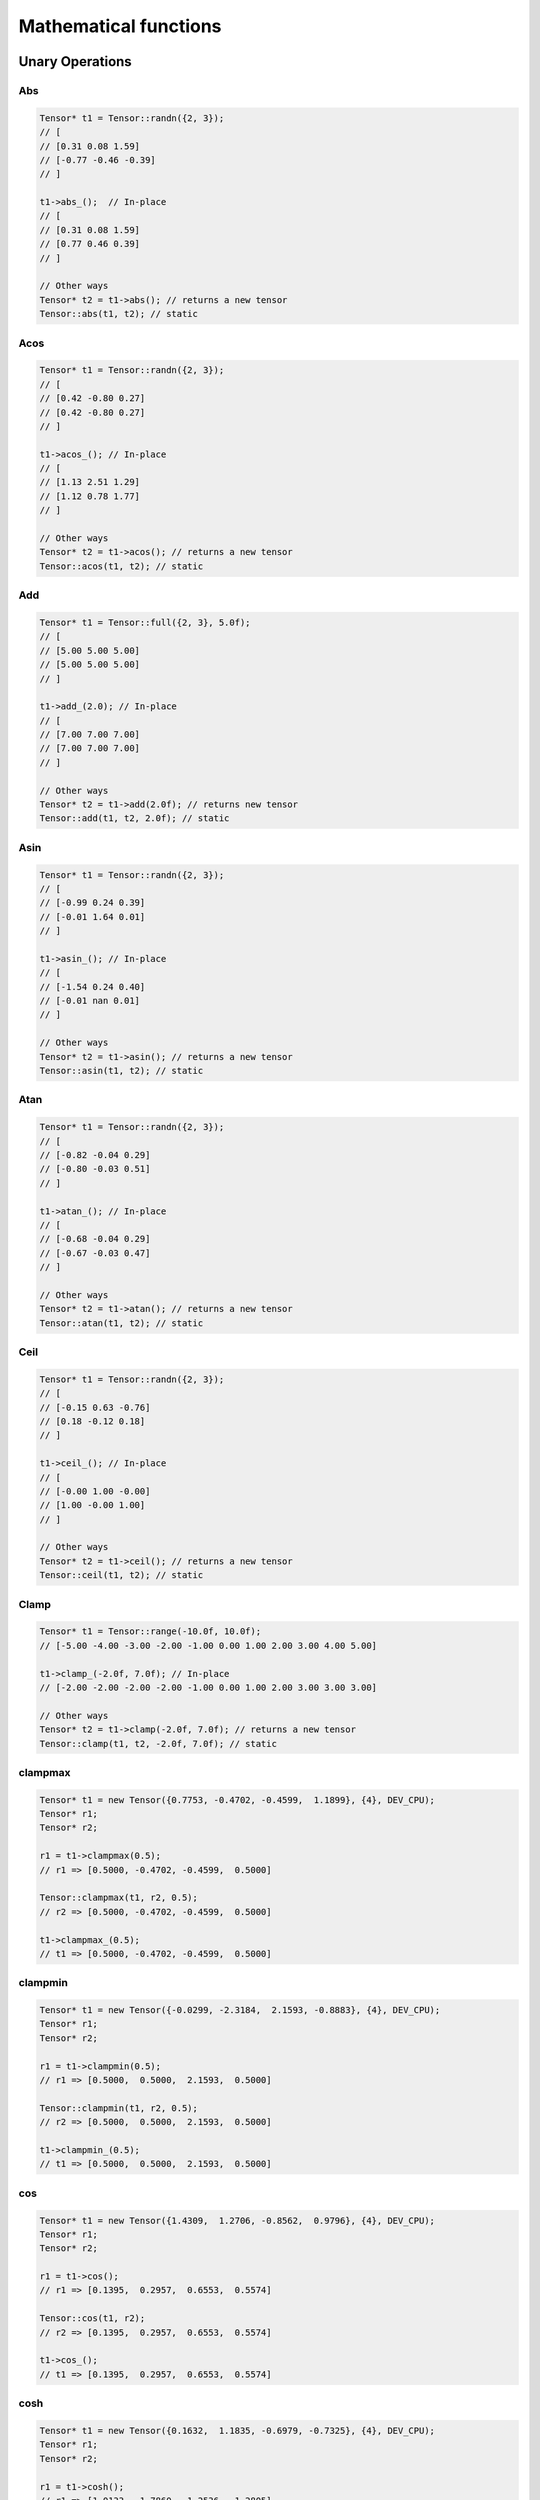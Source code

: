 Mathematical functions
========================

Unary Operations
------------------

Abs
^^^^^^^^^^^^

.. doxygenfunction:: Tensor::abs()

.. code-block:: c++

    Tensor* t1 = Tensor::randn({2, 3});
    // [
    // [0.31 0.08 1.59]
    // [-0.77 -0.46 -0.39]
    // ]

    t1->abs_();  // In-place
    // [
    // [0.31 0.08 1.59]
    // [0.77 0.46 0.39]
    // ]

    // Other ways
    Tensor* t2 = t1->abs(); // returns a new tensor
    Tensor::abs(t1, t2); // static


Acos
^^^^^^^^^^^^
.. doxygenfunction:: Tensor::acos()


.. code-block:: c++

    Tensor* t1 = Tensor::randn({2, 3});
    // [
    // [0.42 -0.80 0.27]
    // [0.42 -0.80 0.27]
    // ]

    t1->acos_(); // In-place
    // [
    // [1.13 2.51 1.29]
    // [1.12 0.78 1.77]
    // ]

    // Other ways
    Tensor* t2 = t1->acos(); // returns a new tensor
    Tensor::acos(t1, t2); // static
    
    
Add
^^^^^^^^^^^^

.. doxygenfunction:: Tensor::add(float v)

.. code-block:: c++

    Tensor* t1 = Tensor::full({2, 3}, 5.0f);
    // [
    // [5.00 5.00 5.00]
    // [5.00 5.00 5.00]
    // ]

    t1->add_(2.0); // In-place
    // [
    // [7.00 7.00 7.00]
    // [7.00 7.00 7.00]
    // ]

    // Other ways
    Tensor* t2 = t1->add(2.0f); // returns new tensor
    Tensor::add(t1, t2, 2.0f); // static


Asin
^^^^^^^^^^^^

.. doxygenfunction:: Tensor::asin()

.. code-block:: c++

    Tensor* t1 = Tensor::randn({2, 3});
    // [
    // [-0.99 0.24 0.39]
    // [-0.01 1.64 0.01]
    // ]

    t1->asin_(); // In-place
    // [
    // [-1.54 0.24 0.40]
    // [-0.01 nan 0.01]
    // ]

    // Other ways
    Tensor* t2 = t1->asin(); // returns a new tensor
    Tensor::asin(t1, t2); // static

    
Atan
^^^^^^^^^^^^

.. doxygenfunction:: Tensor::atan()

.. code-block:: c++

    Tensor* t1 = Tensor::randn({2, 3});
    // [
    // [-0.82 -0.04 0.29]
    // [-0.80 -0.03 0.51]
    // ]

    t1->atan_(); // In-place
    // [
    // [-0.68 -0.04 0.29]
    // [-0.67 -0.03 0.47]
    // ]

    // Other ways
    Tensor* t2 = t1->atan(); // returns a new tensor
    Tensor::atan(t1, t2); // static


Ceil
^^^^^^^^^^^^

.. doxygenfunction:: Tensor::ceil()

.. code-block:: c++

    Tensor* t1 = Tensor::randn({2, 3});
    // [
    // [-0.15 0.63 -0.76]
    // [0.18 -0.12 0.18]
    // ]

    t1->ceil_(); // In-place
    // [
    // [-0.00 1.00 -0.00]
    // [1.00 -0.00 1.00]
    // ]

    // Other ways
    Tensor* t2 = t1->ceil(); // returns a new tensor
    Tensor::ceil(t1, t2); // static


Clamp
^^^^^^^^^^^^

.. doxygenfunction:: Tensor::clamp(float min, float max)

.. code-block:: c++

    Tensor* t1 = Tensor::range(-10.0f, 10.0f);
    // [-5.00 -4.00 -3.00 -2.00 -1.00 0.00 1.00 2.00 3.00 4.00 5.00]

    t1->clamp_(-2.0f, 7.0f); // In-place
    // [-2.00 -2.00 -2.00 -2.00 -1.00 0.00 1.00 2.00 3.00 3.00 3.00]

    // Other ways
    Tensor* t2 = t1->clamp(-2.0f, 7.0f); // returns a new tensor
    Tensor::clamp(t1, t2, -2.0f, 7.0f); // static


clampmax
^^^^^^^^^^^^

.. doxygenfunction:: Tensor::clampmax(float max)

.. code-block:: c++

    Tensor* t1 = new Tensor({0.7753, -0.4702, -0.4599,  1.1899}, {4}, DEV_CPU);
    Tensor* r1;
    Tensor* r2;
    
    r1 = t1->clampmax(0.5);
    // r1 => [0.5000, -0.4702, -0.4599,  0.5000]

    Tensor::clampmax(t1, r2, 0.5);
    // r2 => [0.5000, -0.4702, -0.4599,  0.5000]

    t1->clampmax_(0.5);
    // t1 => [0.5000, -0.4702, -0.4599,  0.5000]
   

    
clampmin
^^^^^^^^^^^^

.. doxygenfunction:: Tensor::clampmin_(float)
.. doxygenfunction:: Tensor::clampmin(float min)
.. doxygenfunction:: Tensor::clampmin(Tensor *A, Tensor *B, float min)

.. code-block:: c++
   
    Tensor* t1 = new Tensor({-0.0299, -2.3184,  2.1593, -0.8883}, {4}, DEV_CPU);
    Tensor* r1;
    Tensor* r2;
    
    r1 = t1->clampmin(0.5);
    // r1 => [0.5000,  0.5000,  2.1593,  0.5000]

    Tensor::clampmin(t1, r2, 0.5);
    // r2 => [0.5000,  0.5000,  2.1593,  0.5000]

    t1->clampmin_(0.5);
    // t1 => [0.5000,  0.5000,  2.1593,  0.5000]

    
cos
^^^^^^^^^^^^

.. doxygenfunction:: Tensor::cos()

.. code-block:: c++

    Tensor* t1 = new Tensor({1.4309,  1.2706, -0.8562,  0.9796}, {4}, DEV_CPU);
    Tensor* r1;
    Tensor* r2;
    
    r1 = t1->cos();
    // r1 => [0.1395,  0.2957,  0.6553,  0.5574]

    Tensor::cos(t1, r2);
    // r2 => [0.1395,  0.2957,  0.6553,  0.5574]

    t1->cos_();
    // t1 => [0.1395,  0.2957,  0.6553,  0.5574]

    
cosh
^^^^^^^^^^^^

.. doxygenfunction:: Tensor::cosh()

.. code-block:: c++

    Tensor* t1 = new Tensor({0.1632,  1.1835, -0.6979, -0.7325}, {4}, DEV_CPU);
    Tensor* r1;
    Tensor* r2;
    
    r1 = t1->cosh();
    // r1 => [1.0133,  1.7860,  1.2536,  1.2805]

    Tensor::cosh(t1, r2);
    // r2 => [1.0133,  1.7860,  1.2536,  1.2805]

    t1->cosh_();
    // t1 => [1.0133,  1.7860,  1.2536,  1.2805]
  
    
div
^^^^^^^^^^^^

.. doxygenfunction:: Tensor::div(float v)

.. code-block:: c++

    blablabla

.. doxygenfunction:: Tensor::div(Tensor *A)


.. code-block:: c++
   
   On the binary section
    


exp
^^^^^^^^^^^^

.. doxygenfunction:: Tensor::exp_()
.. doxygenfunction:: Tensor::exp()
.. doxygenfunction:: Tensor::exp(Tensor *A, Tensor *B)

.. code-block:: c++


    Tensor* t1 = new Tensor({0, 0.69314}, {2}, DEV_CPU);
    Tensor* r1;
    Tensor* r2;
    
    r1 = t1->exp();
    // r1 => [1, 2]

    Tensor::exp(t1, r2);
    // r2 => [1, 2]

    t1->exp_();
    // t1 => [1, 2]


floor
^^^^^^^^^^^^

.. doxygenfunction:: Tensor::floor_()
.. doxygenfunction:: Tensor::floor()
.. doxygenfunction:: Tensor::floor(Tensor *A, Tensor *B)

.. code-block:: c++

    Tensor* t1 = new Tensor({-0.8166,  1.5308, -0.2530, -0.2091}, {4}, DEV_CPU);
    Tensor* r1;
    Tensor* r2;
    
    r1 = t1->floor();
    // r1 => [-1,  1, -1, -1]

    Tensor::floor(t1, r2);
    // r2 => [-1,  1, -1, -1]

    t1->floor_();
    // t1 => [-1,  1, -1, -1]


inv
^^^^^^^^^^^^

.. doxygenfunction:: Tensor::inv_(float)
.. doxygenfunction:: Tensor::inv(float v = 1.0f)
.. doxygenfunction:: Tensor::inv(Tensor *A, Tensor *B, float v = 1.0f)

.. code-block:: c++

    Tensor* t1 = new Tensor({1, 2, 3, 4}, {4}, DEV_CPU);
    Tensor* r1;
    Tensor* r2;
    
    r1 = t1->floor(1);
    // r1 => [1,  0.5, 0.33, 0.25]

    Tensor::floor(t1, r2, 2);
    // r2 => [2,  1, 0.66, 0.5]

    t1->floor_(1);
    // t1 => [1,  0.5, 0.33, 0.25]


log
^^^^^^^^^^^^

.. doxygenfunction:: Tensor::log_()
.. doxygenfunction:: Tensor::log()
.. doxygenfunction:: Tensor::log(Tensor *A, Tensor *B)

.. code-block:: c++

    Tensor* t1 = new Tensor({1, 2, 3, 4}, {4}, DEV_CPU);
    Tensor* r1;
    Tensor* r2;
    
    r1 = t1->log();
    // r1 => [0,  0.693147, 1.098612, 1.386294]

    Tensor::log(t1, r2);
    // r2 => [0,  0.693147, 1.098612, 1.386294]

    t1->log_();
    // t1 => [0,  0.693147, 1.098612, 1.386294]

    
log2
^^^^^^^^^^^^

.. doxygenfunction:: Tensor::log2_()
.. doxygenfunction:: Tensor::log2()
.. doxygenfunction:: Tensor::log2(Tensor *A, Tensor *B)

.. code-block:: c++

    Tensor* t1 = new Tensor({ 0.8419, 0.8003, 0.9971, 0.5287, 0.0490}, {5}, DEV_CPU);
    Tensor* r1;
    Tensor* r2;
    
    r1 = t1->log2();
    // r1 => [-0.2483, -0.3213, -0.0042, -0.9196, -4.3504]

    Tensor::log2(t1, r2);
    // r2 => [-0.2483, -0.3213, -0.0042, -0.9196, -4.3504]

    t1->log2_();
    // t1 => [-0.2483, -0.3213, -0.0042, -0.9196, -4.3504]
  
    
log10
^^^^^^^^^^^^

.. doxygenfunction:: Tensor::log10_()
.. doxygenfunction:: Tensor::log10()
.. doxygenfunction:: Tensor::log10(Tensor *A, Tensor *B)

.. code-block:: c++

    Tensor* t1 = new Tensor({0.5224, 0.9354, 0.7257, 0.1301, 0.2251}, {5}, DEV_CPU);
    Tensor* r1;
    Tensor* r2;
    
    r1 = t1->log10();
    // r1 => [-0.2820, -0.0290, -0.1392, -0.8857, -0.6476]

    Tensor::log10(t1, r2);
    // r2 => [-0.2820, -0.0290, -0.1392, -0.8857, -0.6476]

    t1->log10_();
    // t1 => [-0.2820, -0.0290, -0.1392, -0.8857, -0.6476]
    
    
logn
^^^^^^^^^^^^

.. doxygenfunction:: Tensor::logn_(float)
.. doxygenfunction:: Tensor::logn(float n)
.. doxygenfunction:: Tensor::logn(Tensor *A, Tensor *B, float n)

.. code-block:: c++

    Tensor* t1 = new Tensor({0.5224, 0.9354, 0.7257, 0.1301, 0.2251}, {5}, DEV_CPU);
    Tensor* r1;
    Tensor* r2;
    
    r1 = t1->logn(10.0);
    // r1 => [-0.2820, -0.0290, -0.1392, -0.8857, -0.6476]

    Tensor::log10(t1, r2, 10);
    // r2 => [-0.2820, -0.0290, -0.1392, -0.8857, -0.6476]

    t1->logn_(10);
    // t1 => [-0.2820, -0.0290, -0.1392, -0.8857, -0.6476]

    
mod
^^^^^^^^^^^^

.. doxygenfunction:: Tensor::mod_(float)
.. doxygenfunction:: Tensor::mod(float v)
.. doxygenfunction:: Tensor::mod(Tensor *A, Tensor *B, float v)

.. code-block:: c++


    Tensor* t1 = new Tensor({12, 13, 14, 15, 16}, {5}, DEV_CPU);
    Tensor* r1;
    Tensor* r2;
    
    r1 = t1->mod(10.0);
    // r1 => [2, 3, 4, 5, 6]

    Tensor::log10(t1, r2, 10);
    // r2 => [2, 3, 4, 5, 6]

    t1->logn_(10);
    // t1 => [2, 3, 4, 5, 6]
    
mult
^^^^^^^^^^^^

.. doxygenfunction:: Tensor::mult(float v)
.. doxygenfunction:: Tensor::mult(Tensor *A)


.. code-block:: c++
   
    Tensor* t1 = new Tensor({10, 20, 30, -10}, {4}, DEV_CPU);
    Tensor* t2 = new Tensor({1, 2, 3, 10}, {4}, DEV_CPU);
    Tensor* r3;
    Tensor* r4;
    
    Tensor* r1 = t1->mult(10.0);
    // r1 => [100, 200, 300, -100]
    
    Tensor* r2 = t1->mult(t2);  // this = this .* A
    // r2 => [10, 40, 90, -100]

    Tensor::mult(t1, r3, 10.0); // B = A * v
    // r3 => [100, 200, 300, -100]
    
    t2->mult_(t1);  // this = this .* A
    // t2 => [10, 40, 90, -100]

    t1->mult_(10);
    // t1 => [1, 2, 3, -1]
    
neg
^^^^^^^^^^^^

.. doxygenfunction:: Tensor::neg_()
.. doxygenfunction:: Tensor::neg()
.. doxygenfunction:: Tensor::neg(Tensor *A, Tensor *B)

.. code-block:: c++

    Tensor* t1 = new Tensor({12, 13, 14, 15, 16}, {5}, DEV_CPU);
    Tensor* r1;
    Tensor* r2;
    
    r1 = t1->neg();
    // r1 => [-12, -13, -14, -15, -16]

    Tensor::neg(t1, r2);
    // r2 => [-12, -13, -14, -15, -16]

    t1->neg_();
    // t1 => [-12, -13, -14, -15, -16]

normalize
^^^^^^^^^^^^

.. doxygenfunction:: Tensor::normalize_(float, float)
.. doxygenfunction:: Tensor::normalize(float min = 0.0f, float max = 1.0f)
.. doxygenfunction:: Tensor::normalize(Tensor *A, Tensor *B, float min = 0.0f, float max = 1.0f)

.. code-block:: c++

    void normalize_(float min=0.0f, float max=1.0f);
    Tensor* normalize(float min=0.0f, float max=1.0f);
    static void normalize(Tensor*A, Tensor*B, float min=0.0f, float max=1.0f);
    
pow
^^^^^^^^^^^^

.. doxygenfunction:: Tensor::pow_(float)
.. doxygenfunction:: Tensor::pow(float exp)
.. doxygenfunction:: Tensor::pow(Tensor *A, Tensor *B, float exp)

.. code-block:: c++

    void pow_(float exp);
    Tensor* pow(float exp);
    static void pow(Tensor*A, Tensor*B, float min=0.0f, float exp);


powb
^^^^^^^^^^^^

.. doxygenfunction:: Tensor::powb_(float)
.. doxygenfunction:: Tensor::powb(float base)
.. doxygenfunction:: Tensor::powb(Tensor *A, Tensor *B, float base)

.. code-block:: c++

    void powb_(float exp);
    Tensor* powb(float exp);
    static void powb(Tensor*A, Tensor*B, float min=0.0f, float exp);
    
reciprocal
^^^^^^^^^^^^

.. doxygenfunction:: Tensor::reciprocal_()
.. doxygenfunction:: Tensor::reciprocal()
.. doxygenfunction:: Tensor::reciprocal(Tensor *A, Tensor *B)

.. code-block:: c++

    void reciprocal_();
    Tensor* reciprocal();
    static void reciprocal(Tensor*A, Tensor*B);
    
remainder
^^^^^^^^^^^^

.. doxygenfunction:: Tensor::remainder_(float)
.. doxygenfunction:: Tensor::remainder(float v)
.. doxygenfunction:: Tensor::remainder(Tensor *A, Tensor *B, float v)

.. code-block:: c++

    Tensor* t1 = new Tensor({12, 13, 14, 15, 16}, {5}, DEV_CPU);
    Tensor* r1;
    Tensor* r2;
    
    r1 = t1->remainder(10.0);
    // r1 => [2, 3, 4, 5, 6]

    Tensor::remainder(t1, r2, 10);
    // r2 => [2, 3, 4, 5, 6]

    t1->remainder_(10);
    // t1 => [2, 3, 4, 5, 6]
    
    
round
^^^^^^^^^^^^

.. doxygenfunction:: Tensor::round_()
.. doxygenfunction:: Tensor::round()
.. doxygenfunction:: Tensor::round(Tensor *A, Tensor *B)

.. code-block:: c++

    Tensor* t1 = new Tensor({2.3, 5.5, 6.1, 7.9, 10.0}, {5}, DEV_CPU);
    Tensor* r1;
    Tensor* r2;
    
    r1 = t1->round();
    // r1 => [2, 6, 6, 8, 10]

    Tensor::round(t1, r2);
    // r2 => [2, 6, 6, 8, 10]

    t1->round_();
    // t1 => [2, 6, 6, 8, 10]
    
rsqrt
^^^^^^^^^^^^

.. doxygenfunction:: Tensor::rsqrt_()
.. doxygenfunction:: Tensor::rsqrt()
.. doxygenfunction:: Tensor::rsqrt(Tensor *A, Tensor *B)

.. code-block:: c++

    Tensor* t1 = new Tensor({-0.0370,  0.2970,  1.5420, -0.9105}, {4}, DEV_CPU);
    Tensor* r1;
    Tensor* r2;
    
    r1 = t1->rsqrt();
    // r1 => [nan,  1.8351,  0.8053,   nan]

    Tensor::rsqrt(t1, r2);
    // r2 => [nan,  1.8351,  0.8053,   nan]

    t1->rsqrt_();
    // t1 => [nan,  1.8351,  0.8053,   nan]
sigmoid
^^^^^^^^^^^^

.. doxygenfunction:: Tensor::sigmoid_()
.. doxygenfunction:: Tensor::sigmoid()
.. doxygenfunction:: Tensor::sigmoid(Tensor *A, Tensor *B)

.. code-block:: c++

    Tensor* t1 = new Tensor({0.9213,  1.0887, -0.8858, -1.7683}, {4}, DEV_CPU);
    Tensor* r1;
    Tensor* r2;
    
    r1 = t1->sigmoid();
    // r1 => [0.7153,  0.7481,  0.2920,  0.1458]

    Tensor::sigmoid(t1, r2);
    // r2 => [0.7153,  0.7481,  0.2920,  0.1458]

    t1->sigmoid_();
    // t1 => [0.7153,  0.7481,  0.2920,  0.1458]
    
sign
^^^^^^^^^^^^

.. doxygenfunction:: Tensor::sign(float zero_sign = 0.0f)

.. doxygenfunction:: Tensor::sign(Tensor *A, Tensor *B, float zero_sign = 0.0f)

.. code-block:: c++  

    Tensor* t1 = new Tensor({0.7, -1.2, 0., 2.3}, {4}, DEV_CPU);
    Tensor* r1;
    Tensor* r2;
    
    r1 = t1->sign(5);
    // r1 => [1, -1,  5,  1]

    Tensor::sign(t1, r2, 5);
    // r2 => [1, -1,  5,  1]

    t1->sign_();
    // t1 => [1, -1,  5,  1]
    

sin
^^^^^^^^^^^^

.. doxygenfunction:: Tensor::sin_()
.. doxygenfunction:: Tensor::sin()
.. doxygenfunction:: Tensor::sin(Tensor *A, Tensor *B)

.. code-block:: c++

    Tensor* t1 = new Tensor::Tensor({-0.5461,  0.1347, -2.7266, -0.2746}, {4}, DEV_CPU);
    Tensor* r1;
    Tensor* r2;

    r1 = t1->sin();
    // r1 => [-0.5194,  0.1343, -0.4032, -0.2711]

    Tensor::sin(t1, r2);
    // r2 => [-0.5194,  0.1343, -0.4032, -0.2711]

    t1->sin_();
    // t1 => [-0.5194,  0.1343, -0.4032, -0.2711]

    
sinh
^^^^^^^^^^^^

.. doxygenfunction:: Tensor::sinh_()
.. doxygenfunction:: Tensor::sinh()
.. doxygenfunction:: Tensor::sinh(Tensor *A, Tensor *B)

.. code-block:: c++

    Tensor* t1 = new Tensor({0.5380, -0.8632, -0.1265,  0.9399}, {4}, DEV_CPU);
    Tensor* r1;
    Tensor* r2;
    
    r1 = t1->sinh();
    // r1 => [0.5644, -0.9744, -0.1268,  1.0845]

    Tensor::sinh(t1, r2);
    // r2 => [0.5644, -0.9744, -0.1268,  1.0845]

    t1->sinh_();
    // t1 => [0.5644, -0.9744, -0.1268,  1.0845]
    
sqr
^^^^^^^^^^^^

.. doxygenfunction:: Tensor::sqr_()
.. doxygenfunction:: Tensor::sqr()
.. doxygenfunction:: Tensor::sqr(Tensor *A, Tensor *B)

.. code-block:: c++

    void sqr_();
    Tensor* sqr();
    static void sqr(Tensor*A, Tensor*B);
    
sqrt
^^^^^^^^^^^^

.. doxygenfunction:: Tensor::sqrt_()
.. doxygenfunction:: Tensor::sqrt()
.. doxygenfunction:: Tensor::sqrt(Tensor *A, Tensor *B)

.. code-block:: c++

    Tensor* t1 = new Tensor({-2.0755,  1.0226,  0.0831,  0.4806}, {4}, DEV_CPU);
    Tensor* r1;
    Tensor* r2;
    
    r1 = t1->sqrt();
    // r1 => [nan,  1.0112,  0.2883,  0.6933]

    Tensor::sqrt(t1, r2);
    // r2 => [nan,  1.0112,  0.2883,  0.6933]

    t1->sqrt_();
    // t1 => [nan,  1.0112,  0.2883,  0.6933]
    
sub
^^^^^^^^^^^^

.. doxygenfunction:: Tensor::sub_(float v)
.. doxygenfunction:: Tensor::sub(float v)
.. doxygenfunction:: Tensor::sub_(Tensor *A)
.. doxygenfunction:: Tensor::sub(Tensor *A)
.. doxygenfunction:: Tensor::sub(Tensor *A, Tensor *B, float v)
.. doxygenfunction:: Tensor::sub(Tensor *A, Tensor *B, Tensor *C)


.. code-block:: c++
   
    Tensor* t1 = new Tensor({10, 20, 30, -10}, {4}, DEV_CPU);
    Tensor* t2 = new Tensor({1, 2, 3, 10}, {4}, DEV_CPU);
    Tensor* r3;
    Tensor* r4;
    
    Tensor* r1 = t1->sub(10.0);
    // r1 => [0, 10, 20, -20]
    
    Tensor* r2 = t1->sub(t2);  // this = this .- A
    // r2 => [9, 18, 27, -20]

    Tensor::sub(t1, r3, 10.0); // B = A - v
    // r3 => [0, 10, 20, -20]
    
    t2->sub_(t1);  // this = this .- A
    // t2 => [-9, -18, -27, 0]

    t1->sub_(10);
    // t1 => 0, 10, 20, -20]
    

    
tan
^^^^^^^^^^^^

.. doxygenfunction:: Tensor::tan_()
.. doxygenfunction:: Tensor::tan()
.. doxygenfunction:: Tensor::tan(Tensor *A, Tensor *B)

.. code-block:: c++

    Tensor* t1 = new Tensor({-1.2027, -1.7687,  0.4412, -1.3856}, {4}, DEV_CPU);
    Tensor* r1;
    Tensor* r2;
    
    r1 = t1->tan();
    // r1 => [-2.5930,  4.9859,  0.4722, -5.3366]

    Tensor::tan(t1, r2);
    // r2 => [-2.5930,  4.9859,  0.4722, -5.3366]

    t1->tan_();
    // t1 => [-2.5930,  4.9859,  0.4722, -5.3366]
    
tanh
^^^^^^^^^^^^

.. doxygenfunction:: Tensor::tanh_()
.. doxygenfunction:: Tensor::tanh()
.. doxygenfunction:: Tensor::tanh(Tensor *A, Tensor *B)

.. code-block:: c++

    Tensor* t1 = new Tensor({0.8986, -0.7279,  1.1745,  0.261}, {4}, DEV_CPU);
    Tensor* r1;
    Tensor* r2;
    
    r1 = t1->tanh();
    // r1 => [0.7156, -0.6218,  0.8257,  0.2553]

    Tensor::tanh(t1, r2);
    // r2 => [0.7156, -0.6218,  0.8257,  0.2553]

    t1->tanh_();
    // t1 => [0.7156, -0.6218,  0.8257,  0.2553]
    
trunc
^^^^^^^^^^^^

.. doxygenfunction:: Tensor::trunc_()
.. doxygenfunction:: Tensor::trunc()
.. doxygenfunction:: Tensor::trunc(Tensor *A, Tensor *B)

.. code-block:: c++

    Tensor* t1 = new Tensor({3.4742,  0.5466, -0.8008, -0.9079}, {4}, DEV_CPU);
    Tensor* r1;
    Tensor* r2;
    
    r1 = t1->trunc();
    // r1 => [3,  0, -0, -0]

    Tensor::trunc(t1, r2);
    // r2 => [3,  0, -0, -0]

    t1->trunc_();
    // t1 => [3,  0, -0, -0]


Binary Operations
-------------------

.. doxygenfunction:: Tensor::add(Tensor *A, Tensor *B)

.. code-block:: c++

    Tensor* t1 = Tensor::full({2, 3}, 5.0f);
    // [
    // [5.00 5.00 5.00]
    // [5.00 5.00 5.00]
    // ]

    Tensor* t2 = Tensor::full({2, 3}, 2.0f);
    // [
    // [2.00 2.00 2.00]
    // [2.00 2.00 2.00]
    // ]

    t1->add_(t2);  // In-place
    // [
    // [7.00 7.00 7.00]
    // [7.00 7.00 7.00]
    // ]

    // Other ways
    Tensor* t3 = t1->add(t2);  // returns new tensor


div
^^^^^^^^^^^^

.. doxygenfunction:: Tensor::div(Tensor *A, Tensor *B)

.. code-block:: c++

    Tensor* t1 = Tensor::eye(3, 3, DEV_CPU);
    // matrix1 => [1 3 3
    //             3 1 3
    //             3 3 1]

    Tensor* t2 = new Tensor(2, 2, 2}, {3}, DEV_CPU);
    Tensor* r1;
    Tensor* r2;

    r1 = Tensor::div(t1, t2); //(new)r1 = t1 / t2
    // r1 => [0.5, 1.5, 1.5
              1.5, 0.5, 1.5
              1.5, 1.5, 0.5] 

    Tensor::add(t1, t2, r2); // C = A / B
    // r2 => [0.5, 1.5, 1.5
              1.5, 0.5, 1.5
              1.5, 1.5, 0.5] 

mult
^^^^^^^^^^^^

.. doxygenfunction:: Tensor::mult(Tensor *A, Tensor *B)
.. doxygenfunction:: Tensor::mult(Tensor *A, Tensor *B, Tensor *C)

.. code-block:: c++

    Tensor* t1 = Tensor::eye(3, 3, DEV_CPU);
    // matrix1 => [1 3 3
    //             3 1 3
    //             3 3 1]

    Tensor* t2 = new Tensor(2, 2, 2}, {3}, DEV_CPU);
    Tensor* r1;
    Tensor* r2;

    r1 = Tensor::mult(t1, t2); //(new)r1 = t1 * t2
    // r1 => [2, 6, 6
              6, 2, 6
              6, 6, 2] 

    Tensor::mult(t1, t2, r2); // C = A * B
    // r2 => [2, 6, 6
              6, 2, 6
              6, 6, 2] 

sub
^^^^^^^^^^^^

.. doxygenfunction:: Tensor::sub(Tensor *A, Tensor *B)
.. doxygenfunction:: Tensor::sub(Tensor *A, Tensor *B, Tensor *C)

.. code-block:: c++

    Tensor* t1 = Tensor::eye(3, 3, DEV_CPU);
    // matrix1 => [1 3 3
    //             3 1 3
    //             3 3 1]

    Tensor* t2 = new Tensor(2, 2, 2}, {3}, DEV_CPU);
    Tensor* r1;
    Tensor* r2;

    r1 = Tensor::sub(t1, t2); //(new)r1 = t1 - t2
    // r1 => [-1, 1, 1
              1, -1, 1
              1, 1, -1] 

    Tensor::sub(t1, t2, r2); // C = A - B
    // r2 => [-1, 1, 1
              1, -1, 1
              1, 1, -1]
Reductions
------------------

Apply lower bound
^^^^^^^^^^^^^^^^^^

.. doxygenfunction:: Tensor::maximum(float v)
.. doxygenfunction:: Tensor::maximum(Tensor *A, float v)
.. doxygenfunction:: Tensor::maximum(Tensor *A, Tensor *B, float v)

.. code-block:: c++
   
    Tensor* maximum(float v);
    static Tensor* maximum(Tensor* A, float v);
    static void maximum(Tensor* A, Tensor* B, float v);


Obtain maximum values
^^^^^^^^^^^^^^^^^^^^^^^^
.. doxygenfunction:: Tensor::maximum(Tensor *A, Tensor *B)
.. doxygenfunction:: Tensor::maximum(Tensor *A, Tensor *B, Tensor *C)

.. code-block:: c++
   
    static Tensor* maximum(Tensor* A, Tensor* B);
    static void maximum(Tensor* A, Tensor* B, Tensor* C);


Apply upper bound
^^^^^^^^^^^^^^^^^^

.. doxygenfunction:: Tensor::minimum(float v)
.. doxygenfunction:: Tensor::minimum(Tensor *A, float v)
.. doxygenfunction:: Tensor::minimum(Tensor *A, Tensor *B, float v)

.. code-block:: c++
   
    Tensor* minimum(float v);
    static Tensor* minimum(Tensor* A, float v);
    static void minimum(Tensor* A, Tensor* B, float v);


Obtain minumum values
^^^^^^^^^^^^^^^^^^^^^^^^
.. doxygenfunction:: Tensor::minimum(Tensor *A, Tensor *B)
.. doxygenfunction:: Tensor::minimum(Tensor *A, Tensor *B, Tensor *C)

.. code-block:: c++
   
    static Tensor* minimum(Tensor* A, Tensor* B);
    static void minimum(Tensor* A, Tensor* B, Tensor* C);


median
^^^^^^^^
.. doxygenfunction:: Tensor::median()
.. doxygenfunction:: Tensor::median(Tensor *A)


.. code-block:: c++
   

    Tensor* t1 = new Tensor(2, 3, 5, 4, 1}, {5}, DEV_CPU);
    Tensor* r1;
    Tensor* r2;

    float median1 = t1->median();
    // median1 = 3

    float median2 = Tensor::median(t1);
    // median2 = 3

    Tensor* median(vector<int> axis, bool keepdims);
    static void median(Tensor* A, Tensor *B, ReduceDescriptor2 *rd);


max
^^^^^^^^
.. doxygenfunction:: Tensor::max()
.. doxygenfunction:: Tensor::max(Tensor *A)
.. doxygenfunction:: Tensor::max(vector<int> axis, bool keepdims)


.. code-block:: c++

    Tensor* t1 = new Tensor(2, 3, 5, 4, 1}, {5}, DEV_CPU);
    Tensor* r1;

    float max1 = t1->max();
    // max1 = 5

    float max2 = Tensor::max(t1);
    // max2 = 5
    
   
    Tensor* matrix1 = Tensor::eye(3, 3, DEV_CPU);
    // matrix1 => [1 3 3
    //             3 1 3
    //             3 3 1]
    Tensor* max(vector<int> axis, bool keepdims);


argmax
^^^^^^^^
.. doxygenfunction:: Tensor::argmax()
.. doxygenfunction:: Tensor::argmax(Tensor *A)
.. doxygenfunction:: Tensor::argmax(vector<int> axis, bool keepdims)


.. code-block:: c++
   
    Tensor* t1 = new Tensor(2, 3, 5, 4, 1}, {5}, DEV_CPU);
    Tensor* r1;

    float argmax1 = t1->argmax();
    // argmax1 = 2

    float argmax2 = Tensor::argmax(t1);
    // argmax2 = 2
    

    Tensor* argmax(vector<int> axis, bool keepdims);


min
^^^^^^^^
.. doxygenfunction:: Tensor::min()
.. doxygenfunction:: Tensor::min(Tensor *A)
.. doxygenfunction:: Tensor::min(vector<int> axis, bool keepdims)


.. code-block:: c++
   
    Tensor* t1 = new Tensor(2, 3, 5, 4, 1}, {5}, DEV_CPU);
    Tensor* r1;

    float min1 = t1->min();
    // min1 = 1

    float min2 = Tensor::min(t1);
    // min2 = 1

    
    Tensor* min(vector<int> axis, bool keepdims);

    
argmin
^^^^^^^^
.. doxygenfunction:: Tensor::argmin()
.. doxygenfunction:: Tensor::argmin(Tensor *A)
.. doxygenfunction:: Tensor::argmin(vector<int> axis, bool keepdims)


.. code-block:: c++
   
    Tensor* t1 = new Tensor(2, 3, 5, 4, 1}, {5}, DEV_CPU);

    float argmin1 = t1->argmin();
    // argmin1 = 4

    float argmin2 = Tensor::argmin(t1);
    // argmin2 = 4


    Tensor* argmin(vector<int> axis, bool keepdims);


sum
^^^^^^^^
.. doxygenfunction:: Tensor::sum()
.. doxygenfunction:: Tensor::sum(Tensor *A)
.. doxygenfunction:: Tensor::sum(vector<int> axis, bool keepdims)


.. code-block:: c++
   
    Tensor* t1 = new Tensor(2, 3, 5, 4, 1}, {5}, DEV_CPU);

    float sum1 = t1->sum();
    // sum1 = 15

    float sum2 = Tensor::sum(t1);
    // sum2 = 15

    Tensor* sum(vector<int> axis, bool keepdims);


sum_abs
^^^^^^^^
.. doxygenfunction:: Tensor::sum_abs()
.. doxygenfunction:: Tensor::sum_abs(Tensor *A)
.. doxygenfunction:: Tensor::sum_abs(vector<int> axis, bool keepdims)


.. code-block:: c++
   
    Tensor* t1 = new Tensor(-2, -3, -5, -4, -1}, {5}, DEV_CPU);

    float sum1 = t1->sum_abs();
    // sum1 = 15

    float sum2 = Tensor::sum_abs(t1);
    // sum2 = 15



    Tensor* sum_abs(vector<int> axis, bool keepdims);


prod
^^^^^^^^
.. doxygenfunction:: Tensor::prod()
.. doxygenfunction:: Tensor::prod(Tensor *A)
.. doxygenfunction:: Tensor::prod(vector<int> axis, bool keepdims)


.. code-block:: c++
   

    Tensor* t1 = new Tensor(2, 3, 5, 4, 1}, {5}, DEV_CPU);

    float prod1 = t1->prod();
    // prod1 = 120

    float prod2 = Tensor::prod(t1);
    // prod2 = 120

    
    Tensor* prod(vector<int> axis, bool keepdims);


mean
^^^^^^^^
.. doxygenfunction:: Tensor::mean()
.. doxygenfunction:: Tensor::mean(Tensor *A)
.. doxygenfunction:: Tensor::mean(vector<int> axis, bool keepdims)


.. code-block:: c++
   
    Tensor* t1 = new Tensor(2, 3, 5, 4, 1}, {5}, DEV_CPU);

    float mean1 = t1->mean();
    // mean1 = 3

    float mean2 = Tensor::mean(t1);
    // mean2 = 3


    Tensor* mean(vector<int> axis, bool keepdims);


std
^^^^^^^^
.. doxygenfunction:: Tensor::std(bool unbiased = true)
.. doxygenfunction:: Tensor::std(Tensor *A, bool unbiased = true)
.. doxygenfunction:: Tensor::std(vector<int> axis, bool keepdims, bool unbiased = true)


.. code-block:: c++
   
    Tensor* t1 = new Tensor({-0.8166, -1.3802, -0.3560}, {3}, DEV_CPU);

    float std1 = t1->std();
    // std1 = 0.5130

    float std2 = Tensor::std(t1);
    // std2 = 0.5130

    
    Tensor* std(vector<int> axis, bool keepdims, bool unbiased=true);


var
^^^^^^^^
.. doxygenfunction:: Tensor::var(bool unbiased = true)
.. doxygenfunction:: Tensor::var(Tensor *A, bool unbiased = true)
.. doxygenfunction:: Tensor::var(vector<int> axis, bool keepdims, bool unbiased = true)


.. code-block:: c++
   
    Tensor* t1 = new Tensor({-0.3425, -1.2636, -0.4864}, {3}, DEV_CPU);

    float var1 = t1->var();
    // var1 = 0.2455

    float var2 = Tensor::var(t1);
    // var2 = 0.2455


    Tensor* var(vector<int> axis, bool keepdims, bool unbiased=true);


mode
^^^^^^^^
.. doxygenfunction:: Tensor::mode()
.. doxygenfunction:: Tensor::mode(Tensor *A)
.. doxygenfunction:: Tensor::mode(vector<int> axis, bool keepdims)


.. code-block:: c++
   
    Tensor* t1 = new Tensor({2, 2, 1, 5 ,3}, {5}, DEV_CPU);

    float mode1 = t1->mode();
    // mode1 = 2

    float mode2 = Tensor::mode(t1);
    // mode2 = 2


    Tensor* mode(vector<int> axis, bool keepdims);


Matrix Operations
--------------------

sum
^^^^^^^^^^^^

.. doxygenfunction:: Tensor::sum2D_rowwise

.. doxygenfunction:: Tensor::sum2D_colwise

.. code-block:: c++

    Tensor* matrix1 = Tensor::eye(3, 3, DEV_CPU);
    // matrix1 => [1 3 3
    //             3 1 3
    //             3 3 1]

    Tensor* matrix2 = Tensor::identity(3, DEV_CPU);
    // matrix2 => [1 0 0
    //             0 1 0
    //             0 0 1]

    Tensor* r1;
    Tensor* r2;

    Tensor::sum2D_rowwise(matrix1, matrix2, r1);
    // r1 => [2 3 3
    //        3 2 3
    //        3 3 2]

    Tensor::sum2D_colwise(matrix1, matrix2, r2);
    // r2 => [2 3 3
    //        3 2 3
    //        3 3 2]



mult
^^^^^^^^^^^^

.. doxygenfunction:: Tensor::mult2D

.. code-block:: c++

    Tensor* matrix1 = Tensor::eye(3, 3, DEV_CPU);
    // matrix1 => [1 3 3
    //             3 1 3
    //             3 3 1]

    Tensor* matrix2 = Tensor::identity(3, DEV_CPU);
    // matrix2 => [1 0 0
    //             0 1 0
    //             0 0 1]

    Tensor* matrix3 = Tensor::identity(3, DEV_CPU);
    // matrix2 => [1 0 0
    //             0 1 0
    //             0 0 1]


    Tensor::mult2D(matrix1, 0 matrix2, 1, matrix3, 1);
    // matrix3 => [2 0 0
    //             0 2 0
    //             0 0 2]

   
